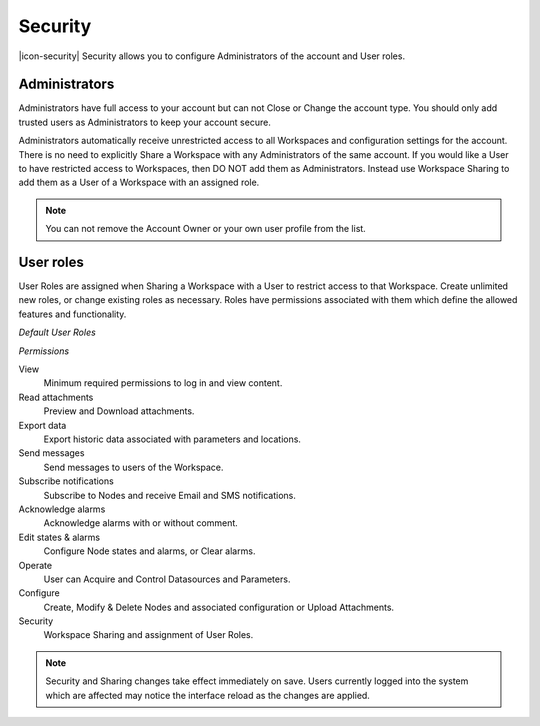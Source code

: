 Security
========
|icon-security| Security allows you to configure Administrators of the account and User roles.

.. _management-security-administrators:

Administrators
---------------
Administrators have full access to your account but can not Close or Change the account type.
You should only add trusted users as Administrators to keep your account secure.

Administrators automatically receive unrestricted access to all Workspaces and configuration settings for the account. There is no need to explicitly Share a Workspace with any Administrators of the same account.
If you would like a User to have restricted access to Workspaces, then DO NOT add them as Administrators. Instead use Workspace Sharing to add them as a User of a Workspace with an assigned role.

.. raw:: latex

    \vspace{-10pt}
    
.. only:: not latex

	.. image:: account_administrators.jpg
		:scale: 50 %

	| 

.. only:: latex

	| 

	.. image:: account_administrators.jpg
		:scale: 80 %

.. note:: 
	You can not remove the Account Owner or your own user profile from the list. 


.. _management-security-userroles:

User roles
----------
User Roles are assigned when Sharing a Workspace with a User to restrict access to that Workspace.
Create unlimited new roles, or change existing roles as necessary.
Roles have permissions associated with them which define the allowed features and functionality.

*Default User Roles*

.. only:: not latex

	.. image:: account_user_roles.jpg
		:scale: 50 %

	| 

.. only:: latex
	
	.. image:: account_user_roles.jpg
	

*Permissions*

View
	Minimum required permissions to log in and view content.

Read attachments
	Preview and Download attachments.

Export data
	Export historic data associated with parameters and locations.

Send messages
	Send messages to users of the Workspace.

Subscribe notifications
	Subscribe to Nodes and receive Email and SMS notifications.

Acknowledge alarms
	Acknowledge alarms with or without comment.

Edit states & alarms
	Configure Node states and alarms, or Clear alarms.

Operate
	User can Acquire and Control Datasources and Parameters.

Configure
	Create, Modify & Delete Nodes and associated configuration or Upload Attachments.

Security
	Workspace Sharing and assignment of User Roles.


.. note:: 
	Security and Sharing changes take effect immediately on save. Users currently logged into the system which are affected may notice the interface reload as the changes are applied.
